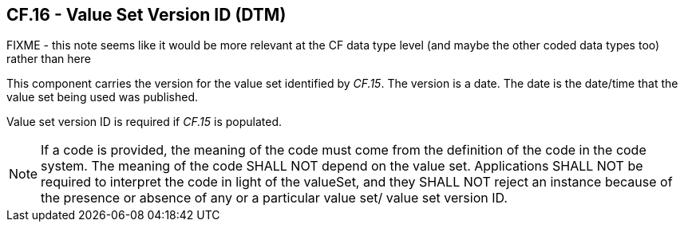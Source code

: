== CF.16 - Value Set Version ID (DTM)

FIXME - this note seems like it would be more relevant at the CF data type level (and maybe the other coded data types too) rather than here

[datatype-definition]
This component carries the version for the value set identified by _CF.15_. The version is a date. The date is the date/time that the value set being used was published.

Value set version ID is required if _CF.15_ is populated.

[NOTE]
If a code is provided, the meaning of the code must come from the definition of the code in the code system. The meaning of the code SHALL NOT depend on the value set. Applications SHALL NOT be required to interpret the code in light of the valueSet, and they SHALL NOT reject an instance because of the presence or absence of any or a particular value set/ value set version ID.

